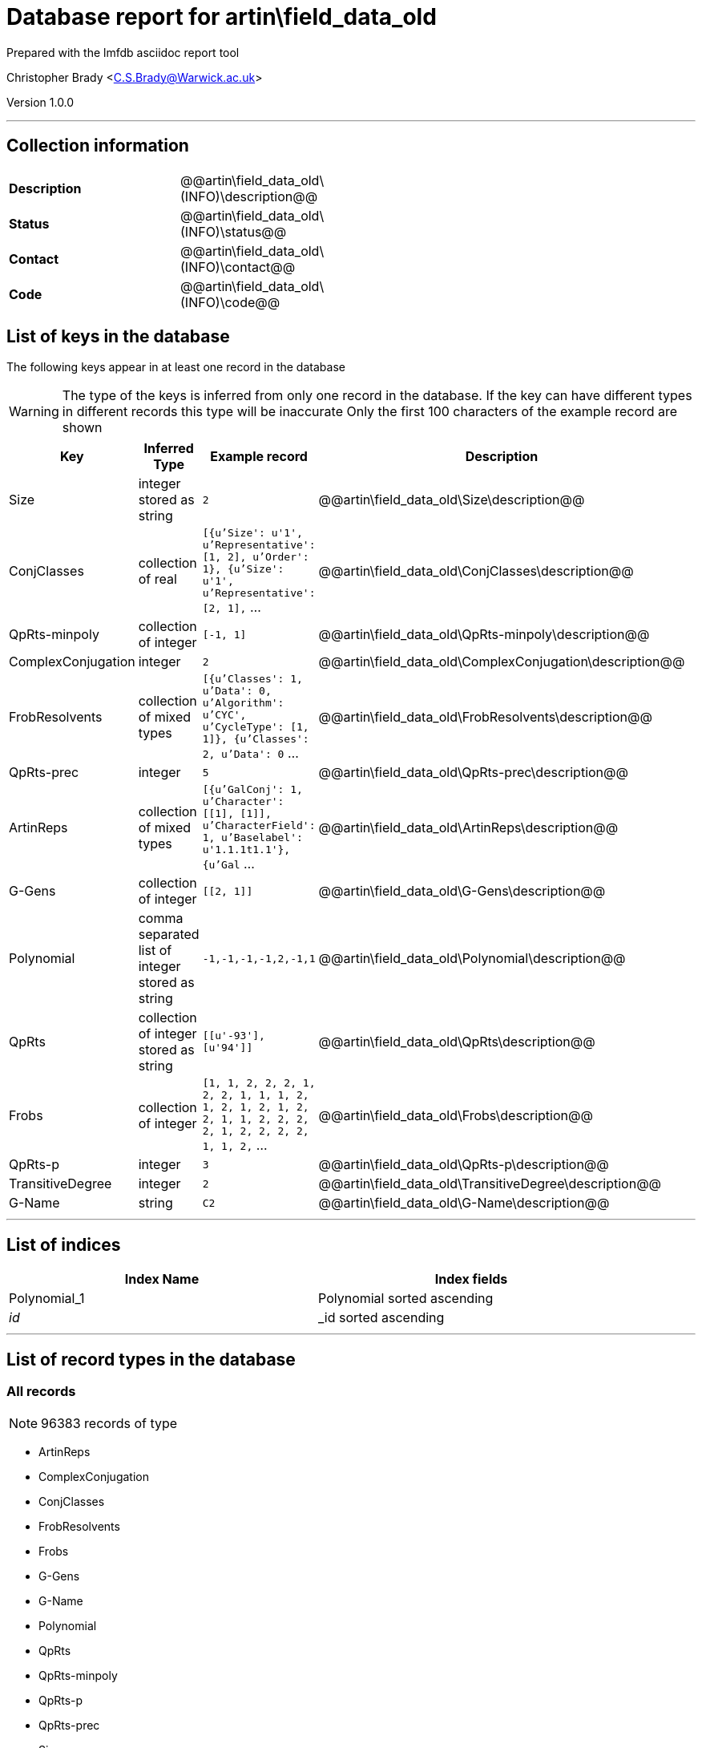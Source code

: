 = Database report for artin\field_data_old =

Prepared with the lmfdb asciidoc report tool

Christopher Brady <C.S.Brady@Warwick.ac.uk>

Version 1.0.0

'''

== Collection information ==

[width="50%", ]
|==============================
a|*Description* a| @@artin\field_data_old\(INFO)\description@@
a|*Status* a| @@artin\field_data_old\(INFO)\status@@
a|*Contact* a| @@artin\field_data_old\(INFO)\contact@@
a|*Code* a| @@artin\field_data_old\(INFO)\code@@
|==============================

== List of keys in the database ==

The following keys appear in at least one record in the database

[WARNING]
====
The type of the keys is inferred from only one record in the database. If the key can have different types in different records this type will be inaccurate
Only the first 100 characters of the example record are shown
====

[width="90%", options="header", ]
|==============================
a|Key a| Inferred Type a| Example record a| Description
a|Size a| integer stored as string a| `2` a| @@artin\field_data_old\Size\description@@
a|ConjClasses a| collection of real a| `[{u'Size': u'1', u'Representative': [1, 2], u'Order': 1}, {u'Size': u'1', u'Representative': [2, 1],` ... a| @@artin\field_data_old\ConjClasses\description@@
a|QpRts-minpoly a| collection of integer a| `[-1, 1]` a| @@artin\field_data_old\QpRts-minpoly\description@@
a|ComplexConjugation a| integer a| `2` a| @@artin\field_data_old\ComplexConjugation\description@@
a|FrobResolvents a| collection of mixed types a| `[{u'Classes': 1, u'Data': 0, u'Algorithm': u'CYC', u'CycleType': [1, 1]}, {u'Classes': 2, u'Data': 0` ... a| @@artin\field_data_old\FrobResolvents\description@@
a|QpRts-prec a| integer a| `5` a| @@artin\field_data_old\QpRts-prec\description@@
a|ArtinReps a| collection of mixed types a| `[{u'GalConj': 1, u'Character': [[1], [1]], u'CharacterField': 1, u'Baselabel': u'1.1.1t1.1'}, {u'Gal` ... a| @@artin\field_data_old\ArtinReps\description@@
a|G-Gens a| collection of integer a| `[[2, 1]]` a| @@artin\field_data_old\G-Gens\description@@
a|Polynomial a| comma separated list of integer stored as string a| `-1,-1,-1,-1,2,-1,1` a| @@artin\field_data_old\Polynomial\description@@
a|QpRts a| collection of integer stored as string a| `[[u'-93'], [u'94']]` a| @@artin\field_data_old\QpRts\description@@
a|Frobs a| collection of integer a| `[1, 1, 2, 2, 2, 1, 2, 2, 1, 1, 1, 2, 1, 2, 1, 2, 1, 2, 2, 1, 1, 2, 2, 2, 2, 1, 2, 2, 2, 2, 1, 1, 2,` ... a| @@artin\field_data_old\Frobs\description@@
a|QpRts-p a| integer a| `3` a| @@artin\field_data_old\QpRts-p\description@@
a|TransitiveDegree a| integer a| `2` a| @@artin\field_data_old\TransitiveDegree\description@@
a|G-Name a| string a| `C2` a| @@artin\field_data_old\G-Name\description@@
|==============================

'''

== List of indices ==

[width="90%", options="header", ]
|==============================
a|Index Name a| Index fields
a|Polynomial_1 a| Polynomial sorted ascending
a|_id_ a| _id sorted ascending
|==============================

'''

== List of record types in the database ==

****
[discrete]
=== All records ===

[NOTE]
====
96383 records of type
====

* ArtinReps 
* ComplexConjugation 
* ConjClasses 
* FrobResolvents 
* Frobs 
* G-Gens 
* G-Name 
* Polynomial 
* QpRts 
* QpRts-minpoly 
* QpRts-p 
* QpRts-prec 
* Size 
* TransitiveDegree 



****

'''

== Notes ==

@@artin\field_data_old\(NOTES)\description@@

